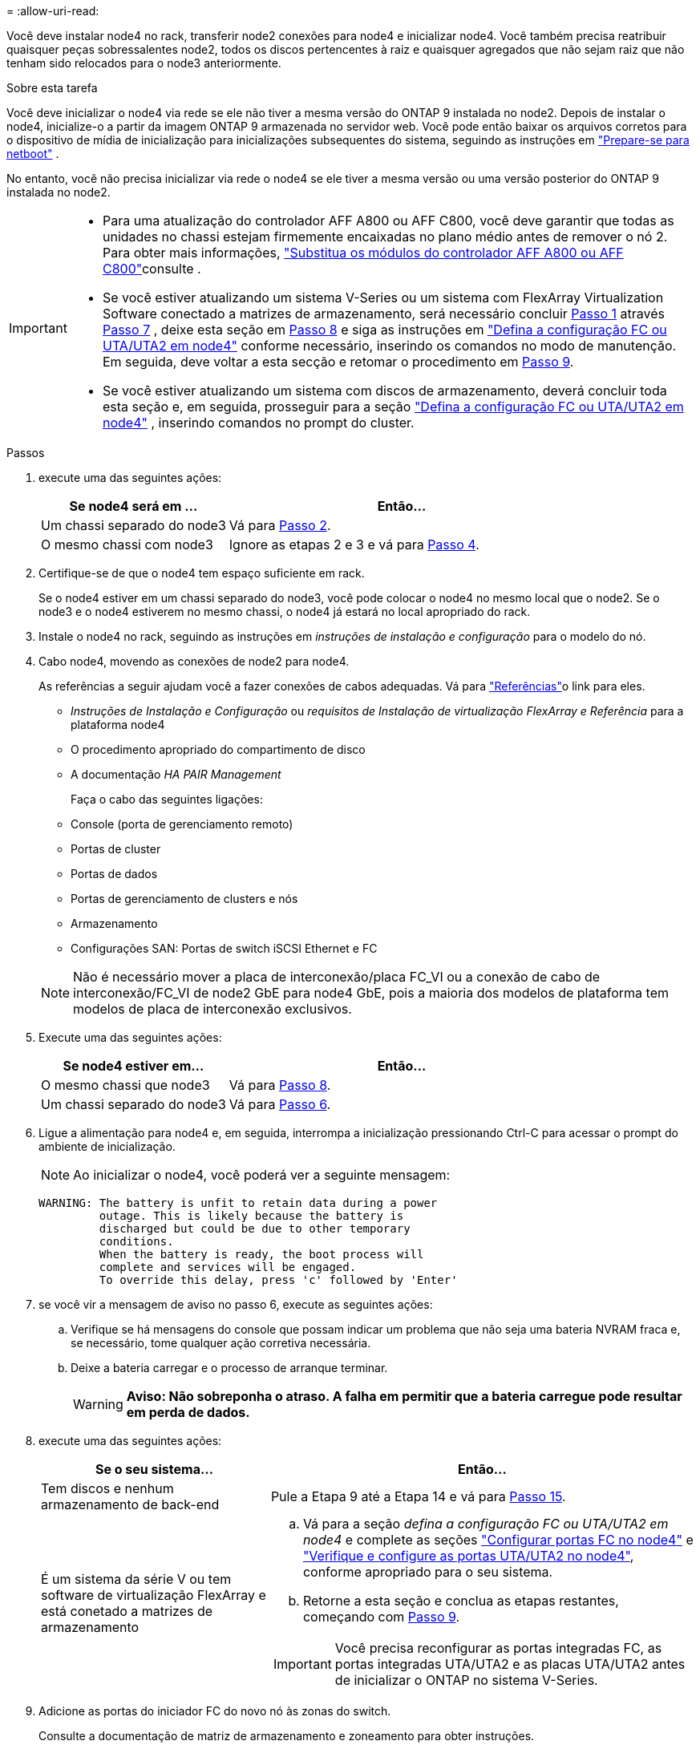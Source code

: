 = 
:allow-uri-read: 


Você deve instalar node4 no rack, transferir node2 conexões para node4 e inicializar node4. Você também precisa reatribuir quaisquer peças sobressalentes node2, todos os discos pertencentes à raiz e quaisquer agregados que não sejam raiz que não tenham sido relocados para o node3 anteriormente.

.Sobre esta tarefa
Você deve inicializar o node4 via rede se ele não tiver a mesma versão do ONTAP 9 instalada no node2. Depois de instalar o node4, inicialize-o a partir da imagem ONTAP 9 armazenada no servidor web. Você pode então baixar os arquivos corretos para o dispositivo de mídia de inicialização para inicializações subsequentes do sistema, seguindo as instruções em link:prepare_for_netboot.html["Prepare-se para netboot"] .

No entanto, você não precisa inicializar via rede o node4 se ele tiver a mesma versão ou uma versão posterior do ONTAP 9 instalada no node2.

[IMPORTANT]
====
* Para uma atualização do controlador AFF A800 ou AFF C800, você deve garantir que todas as unidades no chassi estejam firmemente encaixadas no plano médio antes de remover o nó 2. Para obter mais informações, link:../upgrade-arl-auto-affa900/replace-node1-affa800.html["Substitua os módulos do controlador AFF A800 ou AFF C800"]consulte .
* Se você estiver atualizando um sistema V-Series ou um sistema com FlexArray Virtualization Software conectado a matrizes de armazenamento, será necessário concluir <<man_install4_Step1,Passo 1>> através <<man_install4_Step7,Passo 7>> , deixe esta seção em <<man_install4_Step8,Passo 8>> e siga as instruções em link:set_fc_uta_uta2_config_node4.html["Defina a configuração FC ou UTA/UTA2 em node4"] conforme necessário, inserindo os comandos no modo de manutenção. Em seguida, deve voltar a esta secção e retomar o procedimento em <<man_install4_Step9,Passo 9>>.
* Se você estiver atualizando um sistema com discos de armazenamento, deverá concluir toda esta seção e, em seguida, prosseguir para a seção link:set_fc_uta_uta2_config_node4.html["Defina a configuração FC ou UTA/UTA2 em node4"] , inserindo comandos no prompt do cluster.


====
.Passos
. [[man_install4_Step1]]execute uma das seguintes ações:
+
[cols="35,65"]
|===
| Se node4 será em ... | Então... 


| Um chassi separado do node3 | Vá para <<man_install4_Step2,Passo 2>>. 


| O mesmo chassi com node3 | Ignore as etapas 2 e 3 e vá para <<man_install4_Step4,Passo 4>>. 
|===
. [[man_install4_Step2]] Certifique-se de que o node4 tem espaço suficiente em rack.
+
Se o node4 estiver em um chassi separado do node3, você pode colocar o node4 no mesmo local que o node2. Se o node3 e o node4 estiverem no mesmo chassi, o node4 já estará no local apropriado do rack.

. Instale o node4 no rack, seguindo as instruções em _instruções de instalação e configuração_ para o modelo do nó.
. [[man_install4_Step4]]Cabo node4, movendo as conexões de node2 para node4.
+
As referências a seguir ajudam você a fazer conexões de cabos adequadas. Vá para link:other_references.html["Referências"]o link para eles.

+
** _Instruções de Instalação e Configuração_ ou _requisitos de Instalação de virtualização FlexArray e Referência_ para a plataforma node4
** O procedimento apropriado do compartimento de disco
** A documentação _HA PAIR Management_
+
Faça o cabo das seguintes ligações:

** Console (porta de gerenciamento remoto)
** Portas de cluster
** Portas de dados
** Portas de gerenciamento de clusters e nós
** Armazenamento
** Configurações SAN: Portas de switch iSCSI Ethernet e FC


+

NOTE: Não é necessário mover a placa de interconexão/placa FC_VI ou a conexão de cabo de interconexão/FC_VI de node2 GbE para node4 GbE, pois a maioria dos modelos de plataforma tem modelos de placa de interconexão exclusivos.

. Execute uma das seguintes ações:
+
[cols="35,65"]
|===
| Se node4 estiver em... | Então... 


| O mesmo chassi que node3 | Vá para <<man_install4_Step8,Passo 8>>. 


| Um chassi separado do node3 | Vá para <<man_install4_Step6,Passo 6>>. 
|===
. [[man_install4_Step6]]Ligue a alimentação para node4 e, em seguida, interrompa a inicialização pressionando Ctrl-C para acessar o prompt do ambiente de inicialização.
+

NOTE: Ao inicializar o node4, você poderá ver a seguinte mensagem:

+
[listing]
----
WARNING: The battery is unfit to retain data during a power
         outage. This is likely because the battery is
         discharged but could be due to other temporary
         conditions.
         When the battery is ready, the boot process will
         complete and services will be engaged.
         To override this delay, press 'c' followed by 'Enter'
----
. [[man_install4_Step7]]se você vir a mensagem de aviso no passo 6, execute as seguintes ações:
+
.. Verifique se há mensagens do console que possam indicar um problema que não seja uma bateria NVRAM fraca e, se necessário, tome qualquer ação corretiva necessária.
.. Deixe a bateria carregar e o processo de arranque terminar.
+

WARNING: *Aviso: Não sobreponha o atraso. A falha em permitir que a bateria carregue pode resultar em perda de dados.*



. [[man_install4_Step8]]execute uma das seguintes ações:
+
[cols="35,65"]
|===
| Se o seu sistema... | Então... 


| Tem discos e nenhum armazenamento de back-end | Pule a Etapa 9 até a Etapa 14 e vá para <<man_install4_Step15,Passo 15>>. 


| É um sistema da série V ou tem software de virtualização FlexArray e está conetado a matrizes de armazenamento  a| 
.. Vá para a seção _defina a configuração FC ou UTA/UTA2 em node4_ e complete as seções link:set_fc_uta_uta2_config_node4.html#configure-fc-ports-on-node4["Configurar portas FC no node4"] e link:set_fc_uta_uta2_config_node4.html#check-and-configure-utauta2-ports-on-node4["Verifique e configure as portas UTA/UTA2 no node4"], conforme apropriado para o seu sistema.
.. Retorne a esta seção e conclua as etapas restantes, começando com <<man_install4_Step9,Passo 9>>.



IMPORTANT: Você precisa reconfigurar as portas integradas FC, as portas integradas UTA/UTA2 e as placas UTA/UTA2 antes de inicializar o ONTAP no sistema V-Series.

|===
. [[man_install4_Step9]]Adicione as portas do iniciador FC do novo nó às zonas do switch.
+
Consulte a documentação de matriz de armazenamento e zoneamento para obter instruções.

. Adicione as portas do iniciador de FC ao storage array como novos hosts, mapeando as LUNs do array para os novos hosts.
+
Consulte a documentação de matriz de armazenamento e zoneamento para obter instruções.

. Modifique os valores WWPN (World Wide Port Name) no host ou nos grupos de volume associados aos LUNs da matriz de armazenamento.
+
A instalação de um novo módulo de controladora altera os valores WWPN associados a cada porta FC integrada.

. Se sua configuração usar zoneamento baseado em switch, ajuste o zoneamento para refletir os novos valores WWPN.
. Verifique se os LUNs do array estão agora visíveis para node4 inserindo o seguinte comando e examinando sua saída:
+
`sysconfig -v`

+
O sistema exibe todas as LUNs do array visíveis para cada uma das portas do iniciador de FC. Se os LUNs da matriz não estiverem visíveis, você não poderá reatribuir discos do node2 para o node4 posteriormente nesta seção.

. Pressione Ctrl-C para exibir o menu de inicialização e selecione modo de manutenção.
. [[man_install4_Step15]]no prompt do modo de manutenção, digite o seguinte comando:
+
`halt`

+
O sistema pára no prompt do ambiente de inicialização.

. Configurar o node4 para ONTAP:
+
`set-defaults`


